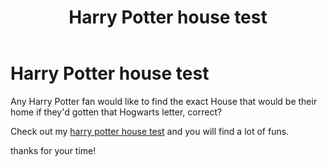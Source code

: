 #+TITLE: Harry Potter house test

* Harry Potter house test
:PROPERTIES:
:Author: greentea4mylife
:Score: 1
:DateUnix: 1612406440.0
:DateShort: 2021-Feb-04
:FlairText: Recommendation
:END:
Any Harry Potter fan would like to find the exact House that would be their home if they'd gotten that Hogwarts letter, correct?

Check out my [[https://quizlagoon.com/quiz/harry-potter-house-quiz-ravenclaw/][harry potter house test]] and you will find a lot of funs.

thanks for your time!

